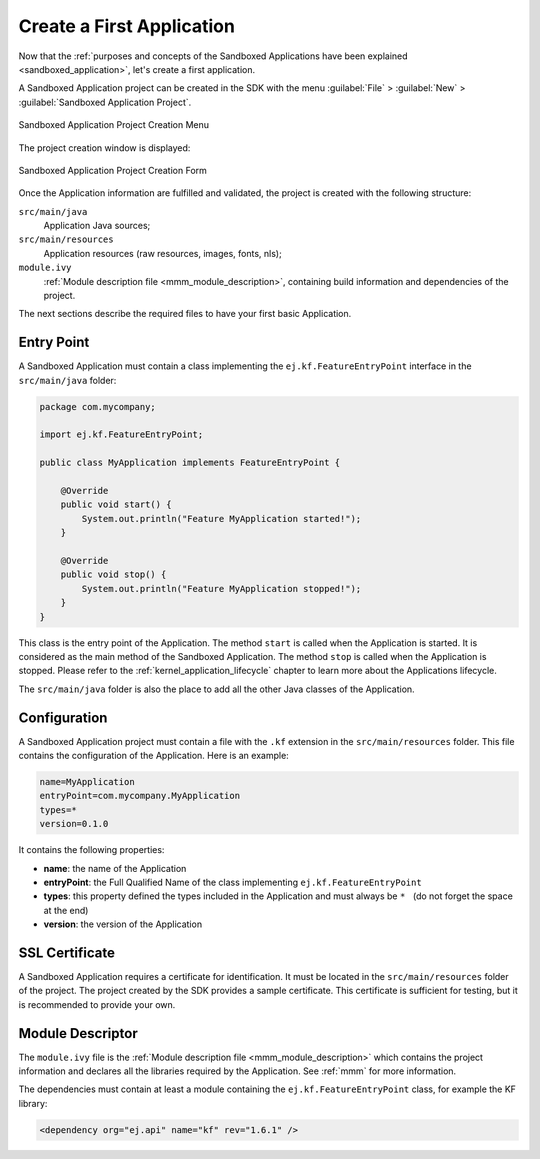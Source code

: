 .. _chapter.application.firstApplication:

Create a First Application
==========================

Now that the :ref:`purposes and concepts of the Sandboxed Applications have been explained <sandboxed_application>`, let's create a first application.

A Sandboxed Application project can be created in the SDK with the menu :guilabel:`File` > :guilabel:`New` > :guilabel:`Sandboxed Application Project`.

.. figure:: images/sandboxed-application-project-creation-menu.png
   :alt: Sandboxed Application Project Creation Menu
   :align: center

   Sandboxed Application Project Creation Menu

The project creation window is displayed:

.. figure:: images/sandboxed-application-project-creation-form.png
   :alt: Sandboxed Application Project Creation Form
   :align: center

   Sandboxed Application Project Creation Form

Once the Application information are fulfilled and validated, the project is created with the following structure:

``src/main/java``
    Application Java sources;

``src/main/resources``
    Application resources (raw resources, images, fonts, nls);

``module.ivy``
    :ref:`Module description file <mmm_module_description>`, containing build information and dependencies of the project.

The next sections describe the required files to have your first basic Application.

Entry Point
-----------

A Sandboxed Application must contain a class implementing the ``ej.kf.FeatureEntryPoint`` interface in the ``src/main/java`` folder:

.. code:: java

    package com.mycompany;

    import ej.kf.FeatureEntryPoint;

    public class MyApplication implements FeatureEntryPoint {

        @Override
        public void start() {
            System.out.println("Feature MyApplication started!");
        }

        @Override
        public void stop() {
            System.out.println("Feature MyApplication stopped!");
        }
    }

This class is the entry point of the Application.
The method ``start`` is called when the Application is started.
It is considered as the main method of the Sandboxed Application.
The method ``stop`` is called when the Application is stopped.
Please refer to the :ref:`kernel_application_lifecycle` chapter to learn more about the Applications lifecycle.

The ``src/main/java`` folder is also the place to add all the other Java classes of the Application.

Configuration
-------------

A Sandboxed Application project must contain a file with the ``.kf`` extension in the ``src/main/resources`` folder.
This file contains the configuration of the Application.
Here is an example:

.. code:: properties

    name=MyApplication
    entryPoint=com.mycompany.MyApplication
    types=*
    version=0.1.0

It contains the following properties:

- **name**: the name of the Application
- **entryPoint**: the Full Qualified Name of the class implementing ``ej.kf.FeatureEntryPoint``
- **types**: this property defined the types included in the Application and must always be :literal:`* \ ` (do not forget the space at the end)
- **version**: the version of the Application

SSL Certificate
---------------

A Sandboxed Application requires a certificate for identification.
It must be located in the ``src/main/resources`` folder of the project.
The project created by the SDK provides a sample certificate.
This certificate is sufficient for testing, but it is recommended to provide your own.

Module Descriptor
-----------------

The ``module.ivy`` file is the :ref:`Module description file <mmm_module_description>` which contains the project information 
and declares all the libraries required by the Application.
See :ref:`mmm` for more information.

The dependencies must contain at least a module containing the ``ej.kf.FeatureEntryPoint`` class, for example the KF library:

.. code:: xml

    <dependency org="ej.api" name="kf" rev="1.6.1" />


..
   | Copyright 2022, MicroEJ Corp. Content in this space is free 
   for read and redistribute. Except if otherwise stated, modification 
   is subject to MicroEJ Corp prior approval.
   | MicroEJ is a trademark of MicroEJ Corp. All other trademarks and 
   copyrights are the property of their respective owners.
